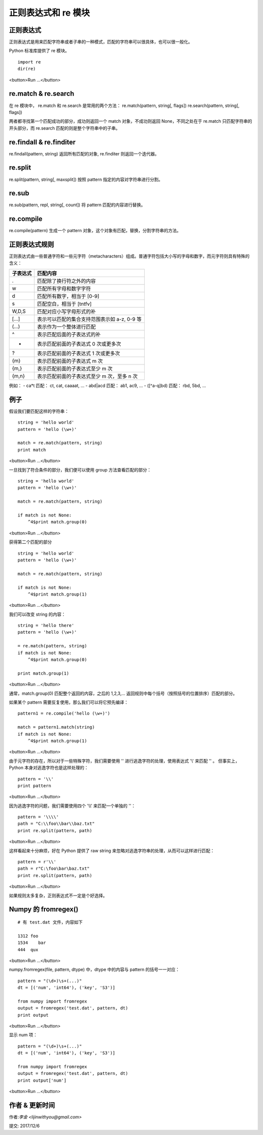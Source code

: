 ﻿正则表达式和 re 模块
==============================
正则表达式
-------------
正则表达式是用来匹配字符串或者子串的一种模式，匹配的字符串可以很具体，也可以很一般化。

Python 标准库提供了 re 模块。

::

    import re
    dir(re)

<button>Run ...</button>



re.match & re.search
----------------------------------------------------------
在 re 模块中， re.match 和 re.search 是常用的两个方法：
re.match(pattern, string[, flags])
re.search(pattern, string[, flags])


两者都寻找第一个匹配成功的部分，成功则返回一个 match 对象，不成功则返回 None，不同之处在于 re.match 只匹配字符串的开头部分，而 re.search 匹配的则是整个字符串中的子串。

re.findall & re.finditer
-----------------------------------------------------------------
re.findall(pattern, string) 返回所有匹配的对象,
re.finditer 则返回一个迭代器。

re.split
-----------
re.split(pattern, string[, maxsplit]) 按照 pattern 指定的内容对字符串进行分割。

re.sub
------------------------------------------------------------------------
re.sub(pattern, repl, string[, count]) 将 pattern 匹配的内容进行替换。

re.compile
------------------------------------------------------------------------
re.compile(pattern) 生成一个 pattern 对象，这个对象有匹配，替换，分割字符串的方法。

正则表达式规则
-------------------------------------------------------------------------

正则表达式由一些普通字符和一些元字符（metacharacters）组成。普通字符包括大小写的字母和数字，而元字符则具有特殊的含义：


+------------+------------------------------------------------------------------------------------------+
| 子表达式   | 匹配内容                                                                                 |
+============+==========================================================================================+
|.           | 匹配除了换行符之外的内容                                                                 |    
+------------+------------------------------------------------------------------------------------------+
| \w         |匹配所有字母和数字字符                                                                    |
+------------+------------------------------------------------------------------------------------------+
| \d         |匹配所有数字，相当于 [0-9]                                                                |
+------------+------------------------------------------------------------------------------------------+
| \s         |        匹配空白，相当于 [\t\n\t\f\v]                                                     |         
+------------+------------------------------------------------------------------------------------------+
| \W,\D,\S   |   匹配对应小写字母形式的补                                                               |
+------------+------------------------------------------------------------------------------------------+
|[...]       |表示可以匹配的集合支持范围表示如 a-z, 0-9 等                                              |
+------------+------------------------------------------------------------------------------------------+
| (...)      |表示作为一个整体进行匹配                                                                  |
+------------+------------------------------------------------------------------------------------------+
| ^          |表示匹配后面的子表达式的补                                                                |
+------------+------------------------------------------------------------------------------------------+
|*           |      表示匹配前面的子表达式 0 次或更多次                                                 |
+------------+------------------------------------------------------------------------------------------+
|?           |	表示匹配前面的子表达式 1 次或更多次                                                     |
+------------+------------------------------------------------------------------------------------------+
|{m} 	     | 表示匹配前面的子表达式 m 次                                                              |
+------------+------------------------------------------------------------------------------------------+
|{m,} 	     |表示匹配前面的子表达式至少 m 次                                                           |
+------------+------------------------------------------------------------------------------------------+
|{m,n} 	     |表示匹配前面的子表达式至少 m 次，至多 n 次                                                |
+------------+------------------------------------------------------------------------------------------+

例如：
- ca*t 匹配： ct, cat, caaaat, ...
- ab\d|ac\d 匹配： ab1, ac9, ...
- ([^a-q]bd) 匹配： rbd, 5bd, ...

例子
--------------------------------------------------------------------

假设我们要匹配这样的字符串：

::

    string = 'hello world'
    pattern = 'hello (\w+)'

    match = re.match(pattern, string)
    print match

<button>Run ...</button>


一旦找到了符合条件的部分，我们便可以使用 group 方法查看匹配的部分：
::

    string = 'hello world'
    pattern = 'hello (\w+)'

    match = re.match(pattern, string)

    if match is not None:
        ^4$print match.group(0)

<button>Run ...</button>


获得第二个匹配的部分

::

    string = 'hello world'
    pattern = 'hello (\w+)'

    match = re.match(pattern, string)

    if match is not None:
        ^4$print match.group(1)

<button>Run ...</button>


我们可以改变 string 的内容：

::

    string = 'hello there'
    pattern = 'hello (\w+)'

    = re.match(pattern, string)
    if match is not None:
        ^4$print match.group(0)

    print match.group(1)

<button>Run ...</button>

通常，match.group(0) 匹配整个返回的内容，之后的 1,2,3,... 返回规则中每个括号（按照括号的位置排序）匹配的部分。

如果某个 pattern 需要反复使用，那么我们可以将它预先编译：

::

    pattern1 = re.compile('hello (\w+)')

    match = pattern1.match(string)
    if match is not None:
        ^4$print match.group(1)

<button>Run ...</button>


由于元字符的存在，所以对于一些特殊字符，我们需要使用 '\' 进行逃逸字符的处理，使用表达式 '\\' 来匹配 '\' 。
但事实上，Python 本身对逃逸字符也是这样处理的：

::

    pattern = '\\'
    print pattern

<button>Run ...</button>


因为逃逸字符的问题，我们需要使用四个 '\\\\' 来匹配一个单独的 '\'：

::

    pattern = '\\\\'
    path = "C:\\foo\\bar\\baz.txt"
    print re.split(pattern, path)

<button>Run ...</button>



这样看起来十分麻烦，好在 Python 提供了 raw string 来忽略对逃逸字符串的处理，从而可以这样进行匹配：


::

    pattern = r'\\'
    path = r"C:\foo\bar\baz.txt"
    print re.split(pattern, path)

<button>Run ...</button>


如果规则太多复杂，正则表达式不一定是个好选择。

Numpy 的 fromregex()
----------------------------------------------------------

::

    # 有 test.dat 文件，内容如下

    1312 foo
    1534    bar
    444  qux

<button>Run ...</button>

numpy.fromregex(file, pattern, dtype) 中，dtype 中的内容与 pattern 的括号一一对应：

::

    pattern = "(\d+)\s+(...)"
    dt = [('num', 'int64'), ('key', 'S3')]

    from numpy import fromregex
    output = fromregex('test.dat', pattern, dt)
    print output

<button>Run ...</button>


显示 num 项：
::

    pattern = "(\d+)\s+(...)"
    dt = [('num', 'int64'), ('key', 'S3')]

    from numpy import fromregex
    output = fromregex('test.dat', pattern, dt)
    print output['num']

<button>Run ...</button>

作者 & 更新时间
------------------------------------
作者:`李金  <lijinwithyou@gmail.com>`

提交: 2017/12/6
